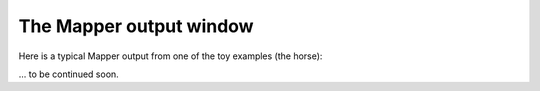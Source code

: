 The Mapper output window
========================

Here is a typical Mapper output from one of the toy examples (the horse):

.. image:: /Mapper_output_screenshot_1.png

... to be continued soon.
